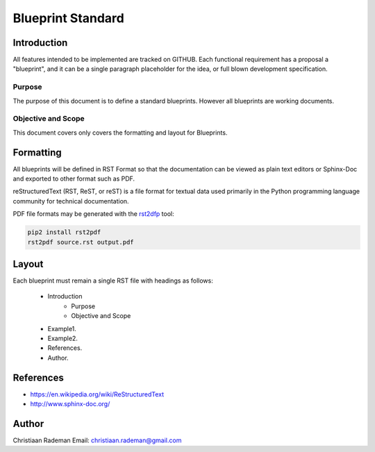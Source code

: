 Blueprint Standard
==================

Introduction
------------
All features intended to be implemented are tracked on GITHUB. Each functional requirement has a proposal a "blueprint", and it can be a single paragraph placeholder for the idea, or full blown development specification.

Purpose
~~~~~~~
The purpose of this document is to define a standard blueprints. However all blueprints are working documents.

Objective and Scope
~~~~~~~~~~~~~~~~~~~
This document covers only covers the formatting and layout for Blueprints.

Formatting
----------
All blueprints will be defined in RST Format so that the documentation can be viewed 
as plain text editors or Sphinx-Doc and exported to other format such as PDF.

reStructuredText (RST, ReST, or reST) is a file format for textual data used primarily in the Python programming language community for technical documentation.

PDF file formats may be generated with the `rst2dfp <https://github.com/rst2pdf/rst2pdf>`_ tool:

.. code::

    pip2 install rst2pdf
    rst2pdf source.rst output.pdf

Layout
------

Each blueprint must remain a single RST file with headings as follows:

   * Introduction
      * Purpose
      * Objective and Scope
   * Example1.
   * Example2.
   * References.
   * Author.

References
----------

* https://en.wikipedia.org/wiki/ReStructuredText
* http://www.sphinx-doc.org/


Author
------

Christiaan Rademan
Email: christiaan.rademan@gmail.com

